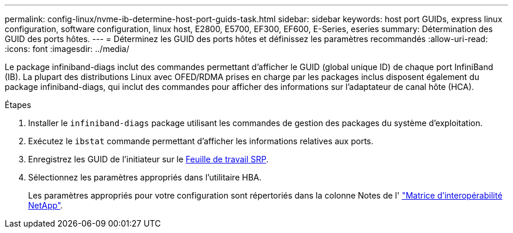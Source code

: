 ---
permalink: config-linux/nvme-ib-determine-host-port-guids-task.html 
sidebar: sidebar 
keywords: host port GUIDs, express linux configuration, software configuration, linux host, E2800, E5700, EF300, EF600, E-Series, eseries 
summary: Détermination des GUID des ports hôtes. 
---
= Déterminez les GUID des ports hôtes et définissez les paramètres recommandés
:allow-uri-read: 
:icons: font
:imagesdir: ../media/


[role="lead"]
Le package infiniband-diags inclut des commandes permettant d'afficher le GUID (global unique ID) de chaque port InfiniBand (IB). La plupart des distributions Linux avec OFED/RDMA prises en charge par les packages inclus disposent également du package infiniband-diags, qui inclut des commandes pour afficher des informations sur l'adaptateur de canal hôte (HCA).

.Étapes
. Installer le `infiniband-diags` package utilisant les commandes de gestion des packages du système d'exploitation.
. Exécutez le `ibstat` commande permettant d'afficher les informations relatives aux ports.
. Enregistrez les GUID de l'initiateur sur le xref:nvme-ib-worksheet-concept.adoc[Feuille de travail SRP].
. Sélectionnez les paramètres appropriés dans l'utilitaire HBA.
+
Les paramètres appropriés pour votre configuration sont répertoriés dans la colonne Notes de l' https://mysupport.netapp.com/matrix["Matrice d'interopérabilité NetApp"^].


